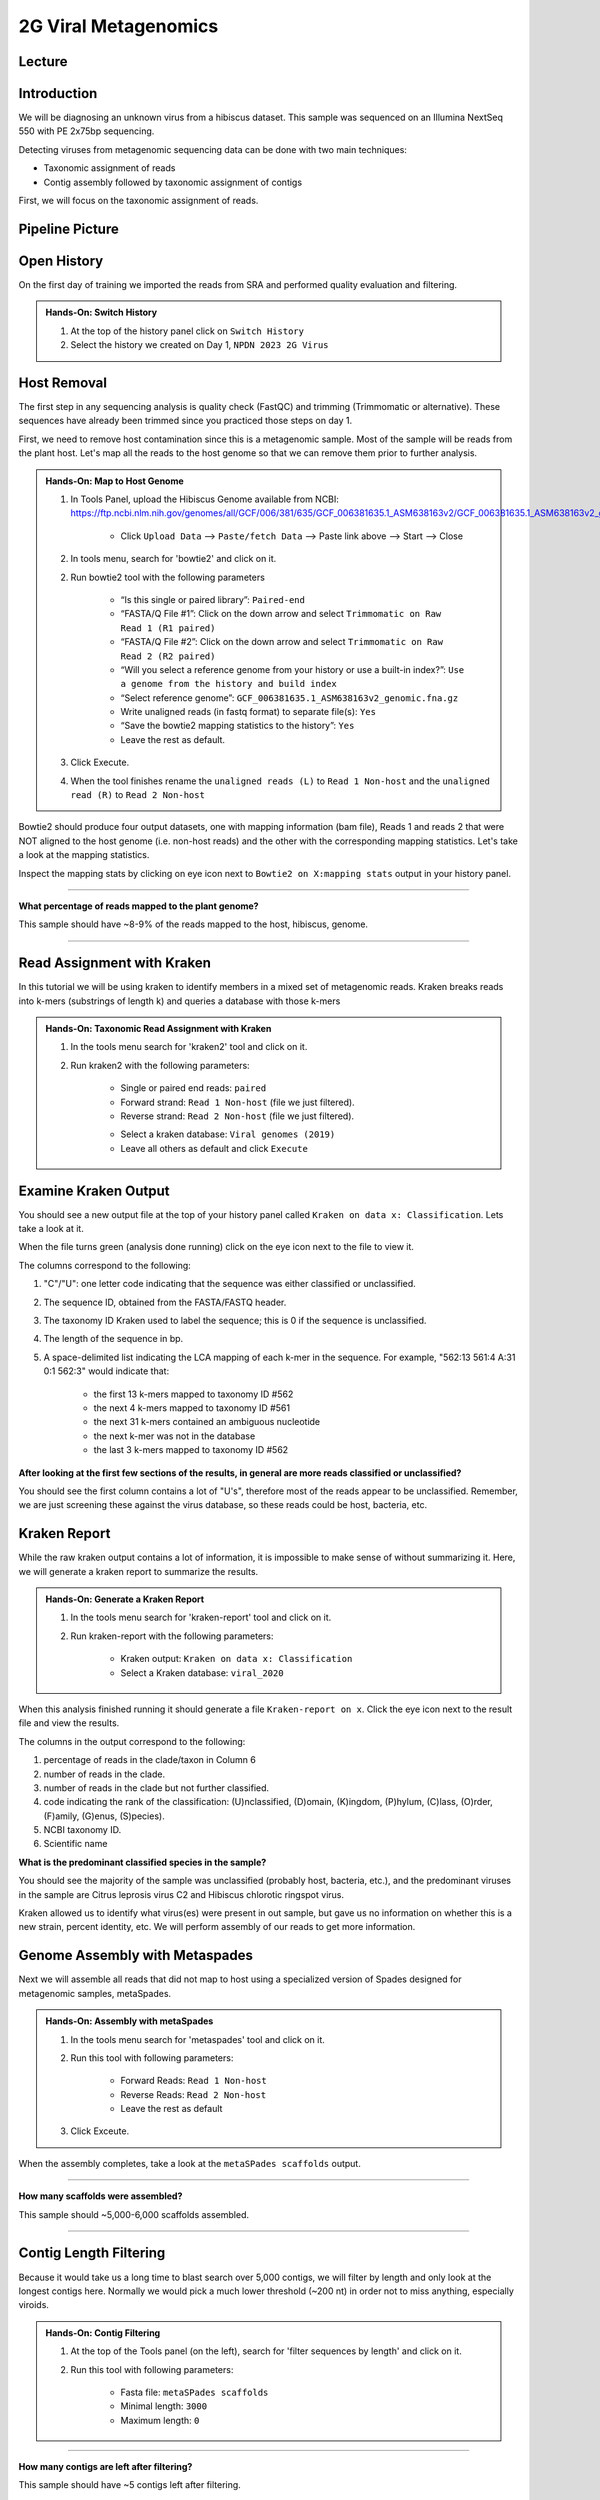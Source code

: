 2G Viral Metagenomics
======================

Lecture
^^^^^^^



Introduction
^^^^^^^^^^^^

We will be diagnosing an unknown virus from a hibiscus dataset. This sample was sequenced on an Illumina NextSeq 550 with PE 2x75bp sequencing.

Detecting viruses from metagenomic sequencing data can be done with two main techniques:

* Taxonomic assignment of reads
* Contig assembly followed by taxonomic assignment of contigs

First, we will focus on the taxonomic assignment of reads.

Pipeline Picture
^^^^^^^^^^^^^^^^^^

		.. image:: _static/2gviruspipeline.png

Open History
^^^^^^^^^^^^^

On the first day of training we imported the reads from SRA and performed quality evaluation and filtering.

.. admonition:: Hands-On: Switch History

  1. At the top of the history panel click on ``Switch History``

  2. Select the history we created on Day 1, ``NPDN 2023 2G Virus``


Host Removal
^^^^^^^^^^^^^
The first step in any sequencing analysis is quality check (FastQC) and trimming (Trimmomatic or alternative). These sequences have already been trimmed since you practiced those steps on day 1.

First, we need to remove host contamination since this is a metagenomic sample. Most of the sample will be reads from the plant host. Let's map all the reads to the host genome so that we can remove them prior to further analysis.

.. admonition:: Hands-On: Map to Host Genome

	1. In Tools Panel, upload the Hibiscus Genome available from NCBI: https://ftp.ncbi.nlm.nih.gov/genomes/all/GCF/006/381/635/GCF_006381635.1_ASM638163v2/GCF_006381635.1_ASM638163v2_genomic.fna.gz

		* Click ``Upload Data`` --> ``Paste/fetch Data`` --> Paste link above --> Start --> Close

	2. In tools menu, search for 'bowtie2' and click on it.

	2. Run bowtie2 tool with the following parameters

		* “Is this single or paired library”: ``Paired-end``

		* “FASTA/Q File #1”: Click on the down arrow and select ``Trimmomatic on Raw Read 1 (R1 paired)``

		* “FASTA/Q File #2”: Click on the down arrow and select ``Trimmomatic on Raw Read 2 (R2 paired)``

		* “Will you select a reference genome from your history or use a built-in index?”: ``Use a genome from the history and build index``

		* “Select reference genome”: ``GCF_006381635.1_ASM638163v2_genomic.fna.gz``

		* Write unaligned reads (in fastq format) to separate file(s): ``Yes``

		* “Save the bowtie2 mapping statistics to the history”: ``Yes``

		* Leave the rest as default.

	3. Click Execute.

	4. When the tool finishes rename the ``unaligned reads (L)`` to ``Read 1 Non-host`` and the ``unaligned read (R)`` to ``Read 2 Non-host``


Bowtie2 should produce four output datasets, one with mapping information (bam file), Reads 1 and reads 2 that were NOT aligned to the host genome (i.e. non-host reads) and the other with the corresponding mapping statistics. Let's take a look at the mapping statistics.

Inspect the mapping stats by clicking on eye icon next to ``Bowtie2 on X:mapping stats`` output in your history panel.

-------------------------

.. container:: toggle

	.. container:: header

		**What percentage of reads mapped to the plant genome?**

	This sample should have ~8-9% of the reads mapped to the host, hibiscus, genome.

----------------------------


Read Assignment with Kraken
^^^^^^^^^^^^^^^^^^^^^^^^^^^^

In this tutorial we will be using kraken to identify members in a mixed set of metagenomic reads. Kraken breaks reads into k-mers (substrings of length k) and queries a database with those k-mers

.. admonition:: Hands-On: Taxonomic Read Assignment with Kraken

    1. In the tools menu search for 'kraken2' tool and click on it.

    2. Run kraken2 with the following parameters:

		* Single or paired end reads: ``paired``

		* Forward strand:  ``Read 1 Non-host`` (file we just filtered).

		* Reverse strand: ``Read 2 Non-host`` (file we just filtered).

		.. image:: _static/kraken_input.png

		* Select a kraken database: ``Viral genomes (2019)``

		* Leave all others as default and click ``Execute``


Examine Kraken Output
^^^^^^^^^^^^^^^^^^^^^^

You should see a new output file at the top of your history panel called ``Kraken on data x: Classification``. Lets take a look at it.

When the file turns green (analysis done running) click on the eye icon next to the file to view it.

The columns correspond to the following:

1. "C"/"U": one letter code indicating that the sequence was either classified or unclassified.

2. The sequence ID, obtained from the FASTA/FASTQ header.

3. The taxonomy ID Kraken used to label the sequence; this is 0 if the sequence is unclassified.

4. The length of the sequence in bp.

5. A space-delimited list indicating the LCA mapping of each k-mer in the sequence. For example, "562:13 561:4 A:31 0:1 562:3" would indicate that:

	* the first 13 k-mers mapped to taxonomy ID #562

	* the next 4 k-mers mapped to taxonomy ID #561

	* the next 31 k-mers contained an ambiguous nucleotide

	* the next k-mer was not in the database

	* the last 3 k-mers mapped to taxonomy ID #562

.. container:: toggle

    .. container:: header

        **After looking at the first few sections of the results, in general are more reads classified or unclassified?**

    You should see the first column contains a lot of "U's", therefore most of the reads appear to be unclassified. Remember, we are just screening these against the virus database, so these reads could be host, bacteria, etc.

Kraken Report
^^^^^^^^^^^^^^
While the raw kraken output contains a lot of information, it is impossible to make sense of without summarizing it. Here, we will generate a kraken report to summarize the results.

.. admonition:: Hands-On: Generate a Kraken Report

	1. In the tools menu search for 'kraken-report' tool and click on it.

	2. Run kraken-report with the following parameters:

		* Kraken output: ``Kraken on data x: Classification``

		* Select a Kraken database: ``viral_2020``

When this analysis finished running it should generate a file ``Kraken-report on x``. Click the eye icon next to the result file and view the results.

The columns in the output correspond to the following:

1. percentage of reads in the clade/taxon in Column 6

2. number of reads in the clade.

3. number of reads in the clade but not further classified.

4. code indicating the rank of the classification: (U)nclassified, (D)omain, (K)ingdom, (P)hylum, (C)lass, (O)rder, (F)amily, (G)enus, (S)pecies).

5. NCBI taxonomy ID.

6. Scientific name

.. container:: toggle

    .. container:: header

        **What is the predominant classified species in the sample?**

    You should see the majority of the sample was unclassified (probably host, bacteria, etc.), and the predominant viruses in the sample are Citrus leprosis virus C2 and Hibiscus chlorotic ringspot virus.


Kraken allowed us to identify what virus(es) were present in out sample, but gave us no information on whether this is a new strain, percent identity, etc. We will perform assembly of our reads to get more information.



Genome Assembly with Metaspades
^^^^^^^^^^^^^^^^^^^^^^^^^^^^^^^^

Next we will assemble all reads that did not map to host using a specialized version of Spades designed for metagenomic samples, metaSpades.

.. admonition:: Hands-On: Assembly with metaSpades

	1. In the tools menu search for 'metaspades' tool and click on it.

	2. Run this tool with following parameters:

		* Forward Reads: ``Read 1 Non-host``

		* Reverse Reads: ``Read 2 Non-host``

		* Leave the rest as default

	3. Click Exceute.

When the assembly completes, take a look at the ``metaSPades scaffolds`` output.

-------------------------

.. container:: toggle

	.. container:: header

		**How many scaffolds were assembled?**

	This sample should ~5,000-6,000 scaffolds assembled.

----------------------------

Contig Length Filtering
^^^^^^^^^^^^^^^^^^^^^^^^

Because it would take us a long time to blast search over 5,000 contigs, we will filter by length and only look at the longest contigs here. Normally we would pick a much lower threshold (~200 nt) in order not to miss anything, especially viroids.

.. admonition:: Hands-On: Contig Filtering

	1. At the top of the Tools panel (on the left), search for 'filter sequences by length' and click on it.

	2. Run this tool with following parameters:

		* Fasta file: ``metaSPades scaffolds``

		* Minimal length: ``3000``

		* Maximum length: ``0``

-------------------------

.. container:: toggle

	.. container:: header

		**How many contigs are left after filtering?**

	This sample should have ~5 contigs left after filtering.

--------------------------

Blast Contigs
^^^^^^^^^^^^^^

While Galaxy does have a built in Blast tool, I found it very slow. With the small number of contigs we have left, we can use Blast through NCBI.

.. admonition:: Hands-On: Contig Filtering

	1. In the history panel, click on the eye icon to view your newly filtered contigs ``Filter sequences by length on X``.

	2. Copy the entire content of this file. (Should be ~5 contigs in fasta format)

	3. Open the NCBI Blastn website in another browser tab: https://blast.ncbi.nlm.nih.gov/Blast.cgi?PAGE_TYPE=BlastSearch

	4. Paste your contigs sequences	you copied into the box under ``Enter accession number(s), gi(s), or FASTA sequence(s)``

	5. Scroll down and hit Blast.


-------------------------

.. container:: toggle

	.. container:: header

		**What was your top Blast hit for each of your contigs?**

	You should see similar to your kraken analysis we recover  Citrus leprosis virus C2 and Hibiscus chlorotic ringspot virus, and also some host RNA and possible fungi.

----------------------------

Questions/Discussion
